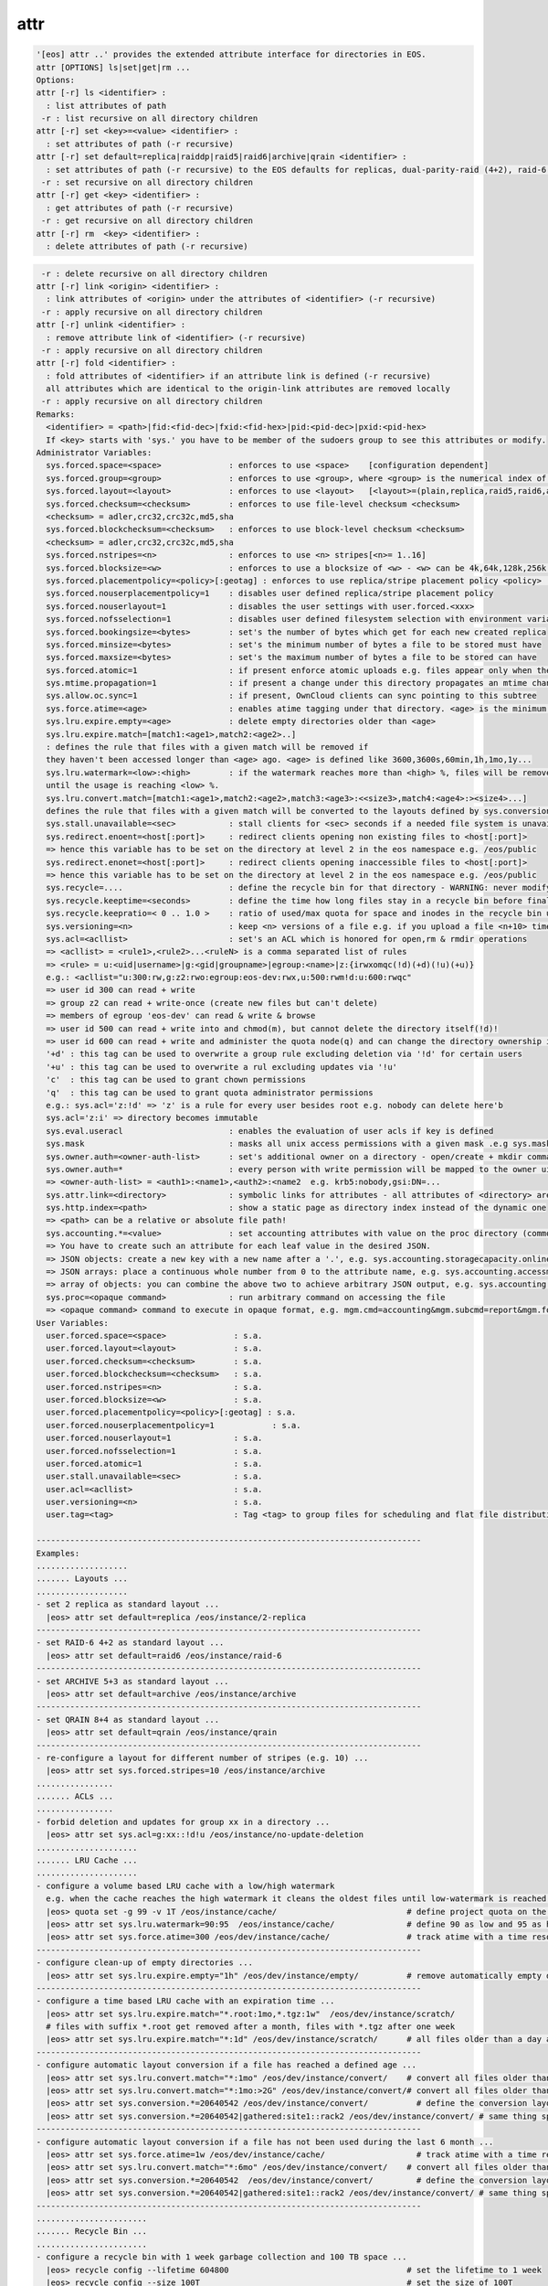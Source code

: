 attr
----

.. code-block:: text

  '[eos] attr ..' provides the extended attribute interface for directories in EOS.
  attr [OPTIONS] ls|set|get|rm ...
  Options:
  attr [-r] ls <identifier> :
    : list attributes of path
   -r : list recursive on all directory children
  attr [-r] set <key>=<value> <identifier> :
    : set attributes of path (-r recursive)
  attr [-r] set default=replica|raiddp|raid5|raid6|archive|qrain <identifier> :
    : set attributes of path (-r recursive) to the EOS defaults for replicas, dual-parity-raid (4+2), raid-6 (4+2) or archive layouts (5+3).
   -r : set recursive on all directory children
  attr [-r] get <key> <identifier> :
    : get attributes of path (-r recursive)
   -r : get recursive on all directory children
  attr [-r] rm  <key> <identifier> :
    : delete attributes of path (-r recursive)
.. code-block:: text

   -r : delete recursive on all directory children
  attr [-r] link <origin> <identifier> :
    : link attributes of <origin> under the attributes of <identifier> (-r recursive)
   -r : apply recursive on all directory children
  attr [-r] unlink <identifier> :
    : remove attribute link of <identifier> (-r recursive)
   -r : apply recursive on all directory children
  attr [-r] fold <identifier> :
    : fold attributes of <identifier> if an attribute link is defined (-r recursive)
    all attributes which are identical to the origin-link attributes are removed locally
   -r : apply recursive on all directory children
  Remarks:
    <identifier> = <path>|fid:<fid-dec>|fxid:<fid-hex>|pid:<pid-dec>|pxid:<pid-hex>
    If <key> starts with 'sys.' you have to be member of the sudoers group to see this attributes or modify.
  Administrator Variables:
    sys.forced.space=<space>              : enforces to use <space>    [configuration dependent]
    sys.forced.group=<group>              : enforces to use <group>, where <group> is the numerical index of <space>.<n>    [configuration dependent]
    sys.forced.layout=<layout>            : enforces to use <layout>   [<layout>=(plain,replica,raid5,raid6,archive,qrain)]
    sys.forced.checksum=<checksum>        : enforces to use file-level checksum <checksum>
    <checksum> = adler,crc32,crc32c,md5,sha
    sys.forced.blockchecksum=<checksum>   : enforces to use block-level checksum <checksum>
    <checksum> = adler,crc32,crc32c,md5,sha
    sys.forced.nstripes=<n>               : enforces to use <n> stripes[<n>= 1..16]
    sys.forced.blocksize=<w>              : enforces to use a blocksize of <w> - <w> can be 4k,64k,128k,256k or 1M
    sys.forced.placementpolicy=<policy>[:geotag] : enforces to use replica/stripe placement policy <policy> [<policy>={scattered|hybrid:<geotag>|gathered:<geotag>}]
    sys.forced.nouserplacementpolicy=1    : disables user defined replica/stripe placement policy
    sys.forced.nouserlayout=1             : disables the user settings with user.forced.<xxx>
    sys.forced.nofsselection=1            : disables user defined filesystem selection with environment variables for reads
    sys.forced.bookingsize=<bytes>        : set's the number of bytes which get for each new created replica
    sys.forced.minsize=<bytes>            : set's the minimum number of bytes a file to be stored must have
    sys.forced.maxsize=<bytes>            : set's the maximum number of bytes a file to be stored can have
    sys.forced.atomic=1                   : if present enforce atomic uploads e.g. files appear only when their upload is complete - during the upload they have the name <dirname>/.<basename>.<uuid>
    sys.mtime.propagation=1               : if present a change under this directory propagates an mtime change up to all parents until the attribute is not present anymore
    sys.allow.oc.sync=1                   : if present, OwnCloud clients can sync pointing to this subtree
    sys.force.atime=<age>                 : enables atime tagging under that directory. <age> is the minimum age before the access time is stored as change time.
    sys.lru.expire.empty=<age>            : delete empty directories older than <age>
    sys.lru.expire.match=[match1:<age1>,match2:<age2>..]
    : defines the rule that files with a given match will be removed if
    they haven't been accessed longer than <age> ago. <age> is defined like 3600,3600s,60min,1h,1mo,1y...
    sys.lru.watermark=<low>:<high>        : if the watermark reaches more than <high> %, files will be removed
    until the usage is reaching <low> %.
    sys.lru.convert.match=[match1:<age1>,match2:<age2>,match3:<age3>:<<size3>,match4:<age4>:><size4>...]
    defines the rule that files with a given match will be converted to the layouts defined by sys.conversion.<match> when their access time reaches <age>. Optionally a size limitation can be given e.g. '*:1w:>1G' as 1 week old and larger than 1G or '*:1d:<1k' as one day old and smaller than 1k
    sys.stall.unavailable=<sec>           : stall clients for <sec> seconds if a needed file system is unavailable
    sys.redirect.enoent=<host[:port]>     : redirect clients opening non existing files to <host[:port]>
    => hence this variable has to be set on the directory at level 2 in the eos namespace e.g. /eos/public
    sys.redirect.enonet=<host[:port]>     : redirect clients opening inaccessible files to <host[:port]>
    => hence this variable has to be set on the directory at level 2 in the eos namespace e.g. /eos/public
    sys.recycle=....                      : define the recycle bin for that directory - WARNING: never modify this variables via 'attr' ... use the 'recycle' interface
    sys.recycle.keeptime=<seconds>        : define the time how long files stay in a recycle bin before final deletions takes place. This attribute has to defined on the recycle - WARNING: never modify this variables via 'attr' ... use the 'recycle' interface
    sys.recycle.keepratio=< 0 .. 1.0 >    : ratio of used/max quota for space and inodes in the recycle bin under which files are still kept in the recycle bin even if their lifetime has exceeded. If not defined pure lifetime policy will be applied
    sys.versioning=<n>                    : keep <n> versions of a file e.g. if you upload a file <n+10> times it will keep the last <n+1> versions
    sys.acl=<acllist>                     : set's an ACL which is honored for open,rm & rmdir operations
    => <acllist> = <rule1>,<rule2>...<ruleN> is a comma separated list of rules
    => <rule> = u:<uid|username>|g:<gid|groupname>|egroup:<name>|z:{irwxomqc(!d)(+d)(!u)(+u)}
    e.g.: <acllist="u:300:rw,g:z2:rwo:egroup:eos-dev:rwx,u:500:rwm!d:u:600:rwqc"
    => user id 300 can read + write
    => group z2 can read + write-once (create new files but can't delete)
    => members of egroup 'eos-dev' can read & write & browse
    => user id 500 can read + write into and chmod(m), but cannot delete the directory itself(!d)!
    => user id 600 can read + write and administer the quota node(q) and can change the directory ownership in child directories(c)
    '+d' : this tag can be used to overwrite a group rule excluding deletion via '!d' for certain users
    '+u' : this tag can be used to overwrite a rul excluding updates via '!u'
    'c'  : this tag can be used to grant chown permissions
    'q'  : this tag can be used to grant quota administrator permissions
    e.g.: sys.acl='z:!d' => 'z' is a rule for every user besides root e.g. nobody can delete here'b
    sys.acl='z:i' => directory becomes immutable
    sys.eval.useracl                      : enables the evaluation of user acls if key is defined
    sys.mask                              : masks all unix access permissions with a given mask .e.g sys.mask=775 disables writing to others
    sys.owner.auth=<owner-auth-list>      : set's additional owner on a directory - open/create + mkdir commands will use the owner id for operations if the client is part of the owner authentication list
    sys.owner.auth=*                      : every person with write permission will be mapped to the owner uid/gid pair of the parent directory and quota will be accounted on the owner uid/gid pair
    => <owner-auth-list> = <auth1>:<name1>,<auth2>:<name2  e.g. krb5:nobody,gsi:DN=...
    sys.attr.link=<directory>             : symbolic links for attributes - all attributes of <directory> are visible in this directory and overwritten/extended by the local attributes
    sys.http.index=<path>                 : show a static page as directory index instead of the dynamic one
    => <path> can be a relative or absolute file path!
    sys.accounting.*=<value>              : set accounting attributes with value on the proc directory (common values) or quota nodes which translate to JSON output in the accounting report command
    => You have to create such an attribute for each leaf value in the desired JSON.
    => JSON objects: create a new key with a new name after a '.', e.g. sys.accounting.storagecapacity.online.totalsize=x or sys.accounting.storagecapacity.online.usedsize=y to add a new key-value to this object
    => JSON arrays: place a continuous whole number from 0 to the attribute name, e.g. sys.accounting.accessmode.{0,1,2,...}
    => array of objects: you can combine the above two to achieve arbitrary JSON output, e.g. sys.accounting.storageendpoints.0.name, sys.accounting.storageendpoints.0.id and sys.accounting.storageendpoints.1.name ...
    sys.proc=<opaque command>             : run arbitrary command on accessing the file
    => <opaque command> command to execute in opaque format, e.g. mgm.cmd=accounting&mgm.subcmd=report&mgm.format=fuse
  User Variables:
    user.forced.space=<space>              : s.a.
    user.forced.layout=<layout>            : s.a.
    user.forced.checksum=<checksum>        : s.a.
    user.forced.blockchecksum=<checksum>   : s.a.
    user.forced.nstripes=<n>               : s.a.
    user.forced.blocksize=<w>              : s.a.
    user.forced.placementpolicy=<policy>[:geotag] : s.a.
    user.forced.nouserplacementpolicy=1            : s.a.
    user.forced.nouserlayout=1             : s.a.
    user.forced.nofsselection=1            : s.a.
    user.forced.atomic=1                   : s.a.
    user.stall.unavailable=<sec>           : s.a.
    user.acl=<acllist>                     : s.a.
    user.versioning=<n>                    : s.a.
    user.tag=<tag>                         : Tag <tag> to group files for scheduling and flat file distribution. Use this tag to define datasets (if <tag> contains space use tag with quotes)
  
  --------------------------------------------------------------------------------
  Examples:
  ...................
  ....... Layouts ...
  ...................
  - set 2 replica as standard layout ...
    |eos> attr set default=replica /eos/instance/2-replica
  --------------------------------------------------------------------------------
  - set RAID-6 4+2 as standard layout ...
    |eos> attr set default=raid6 /eos/instance/raid-6
  --------------------------------------------------------------------------------
  - set ARCHIVE 5+3 as standard layout ...
    |eos> attr set default=archive /eos/instance/archive
  --------------------------------------------------------------------------------
  - set QRAIN 8+4 as standard layout ...
    |eos> attr set default=qrain /eos/instance/qrain
  --------------------------------------------------------------------------------
  - re-configure a layout for different number of stripes (e.g. 10) ...
    |eos> attr set sys.forced.stripes=10 /eos/instance/archive
  ................
  ....... ACLs ...
  ................
  - forbid deletion and updates for group xx in a directory ...
    |eos> attr set sys.acl=g:xx::!d!u /eos/instance/no-update-deletion
  .....................
  ....... LRU Cache ...
  .....................
  - configure a volume based LRU cache with a low/high watermark 
    e.g. when the cache reaches the high watermark it cleans the oldest files until low-watermark is reached ...
    |eos> quota set -g 99 -v 1T /eos/instance/cache/                           # define project quota on the cache
    |eos> attr set sys.lru.watermark=90:95  /eos/instance/cache/               # define 90 as low and 95 as high watermark
    |eos> attr set sys.force.atime=300 /eos/dev/instance/cache/                # track atime with a time resolution of 5 minutes
  --------------------------------------------------------------------------------
  - configure clean-up of empty directories ...
    |eos> attr set sys.lru.expire.empty="1h" /eos/dev/instance/empty/          # remove automatically empty directories if they are older than 1 hour
  --------------------------------------------------------------------------------
  - configure a time based LRU cache with an expiration time ...
    |eos> attr set sys.lru.expire.match="*.root:1mo,*.tgz:1w"  /eos/dev/instance/scratch/
    # files with suffix *.root get removed after a month, files with *.tgz after one week
    |eos> attr set sys.lru.expire.match="*:1d" /eos/dev/instance/scratch/      # all files older than a day are automatically removed
  --------------------------------------------------------------------------------
  - configure automatic layout conversion if a file has reached a defined age ...
    |eos> attr set sys.lru.convert.match="*:1mo" /eos/dev/instance/convert/    # convert all files older than a month to the layout defined next
    |eos> attr set sys.lru.convert.match="*:1mo:>2G" /eos/dev/instance/convert/# convert all files older than a month and larger than 2Gb to the layout defined next
    |eos> attr set sys.conversion.*=20640542 /eos/dev/instance/convert/          # define the conversion layout (hex) for the match rule '*' - this is RAID6 4+2
    |eos> attr set sys.conversion.*=20640542|gathered:site1::rack2 /eos/dev/instance/convert/ # same thing specifying a placement policy for the replicas/stripes
  --------------------------------------------------------------------------------
  - configure automatic layout conversion if a file has not been used during the last 6 month ...
    |eos> attr set sys.force.atime=1w /eos/dev/instance/cache/                   # track atime with a time resolution of one week
    |eos> attr set sys.lru.convert.match="*:6mo" /eos/dev/instance/convert/    # convert all files older than a month to the layout defined next
    |eos> attr set sys.conversion.*=20640542  /eos/dev/instance/convert/         # define the conversion layout (hex) for the match rule '*' - this is RAID6 4+2
    |eos> attr set sys.conversion.*=20640542|gathered:site1::rack2 /eos/dev/instance/convert/ # same thing specifying a placement policy for the replicas/stripes
  --------------------------------------------------------------------------------
  .......................
  ....... Recycle Bin ...
  .......................
  - configure a recycle bin with 1 week garbage collection and 100 TB space ...
    |eos> recycle config --lifetime 604800                                     # set the lifetime to 1 week
    |eos> recycle config --size 100T                                           # set the size of 100T
    |eos> recycle config --add-bin /eos/dev/instance/                          # add's the recycle bin to the subtree /eos/dev/instance
  .......................
  .... Atomic Uploads ...
  .......................
    |eos> attr set sys.forced.atomic=1 /eos/dev/instance/atomic/
  .......................
  .... Attribute Link ...
  .......................
    |eos> attr set sys.attr.link=/eos/dev/origin-attr/ /eos/dev/instance/attr-linked/
